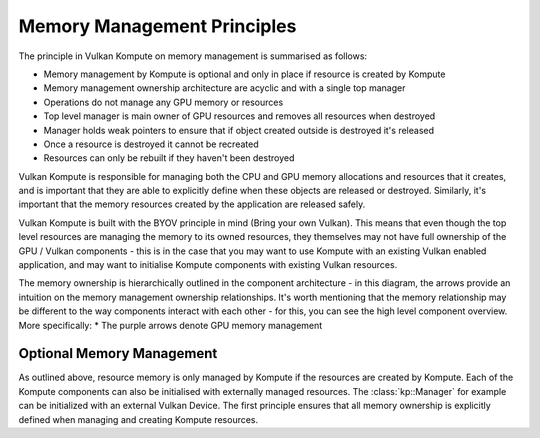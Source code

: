 
Memory Management Principles
=====================

The principle in Vulkan Kompute on memory management is summarised as follows:

* Memory management by Kompute is optional and only in place if resource is created by Kompute
* Memory management ownership architecture are acyclic and with a single top manager
* Operations do not manage any GPU memory or resources
* Top level manager is main owner of GPU resources and removes all resources when destroyed
* Manager holds weak pointers to ensure that if object created outside is destroyed it's released
* Once a resource is destroyed it cannot be recreated
* Resources can only be rebuilt if they haven't been destroyed

Vulkan Kompute is responsible for managing both the CPU and GPU memory allocations and resources that it creates, and is important that they are able to explicitly define when these objects are released or destroyed. Similarly, it's important that the memory resources created by the application are released safely.

Vulkan Kompute is built with the BYOV principle in mind (Bring your own Vulkan). This means that even though the top level resources are managing the memory to its owned resources, they themselves may not have full ownership of the GPU / Vulkan components - this is in the case that you may want to use Kompute with an existing Vulkan enabled application, and may want to initialise Kompute components with existing Vulkan resources.

The memory ownership is hierarchically outlined in the component architecture - in this diagram, the arrows provide an intuition on the memory management ownership relationships. It's worth mentioning that the memory relationship may be different to the way components interact with each other - for this, you can see the high level component overview. More specifically:
* The purple arrows denote GPU memory management

.. image:: ../images/kompute-vulkan-architecture.jpg
   :width: 100%

Optional Memory Management
-------------

As outlined above, resource memory is only managed by Kompute if the resources are created by Kompute. Each of the Kompute components can also be initialised with externally managed resources. The :class:`kp::Manager` for example can be initialized with an external Vulkan Device. The first principle ensures that all memory ownership is explicitly defined when managing and creating Kompute resources.



